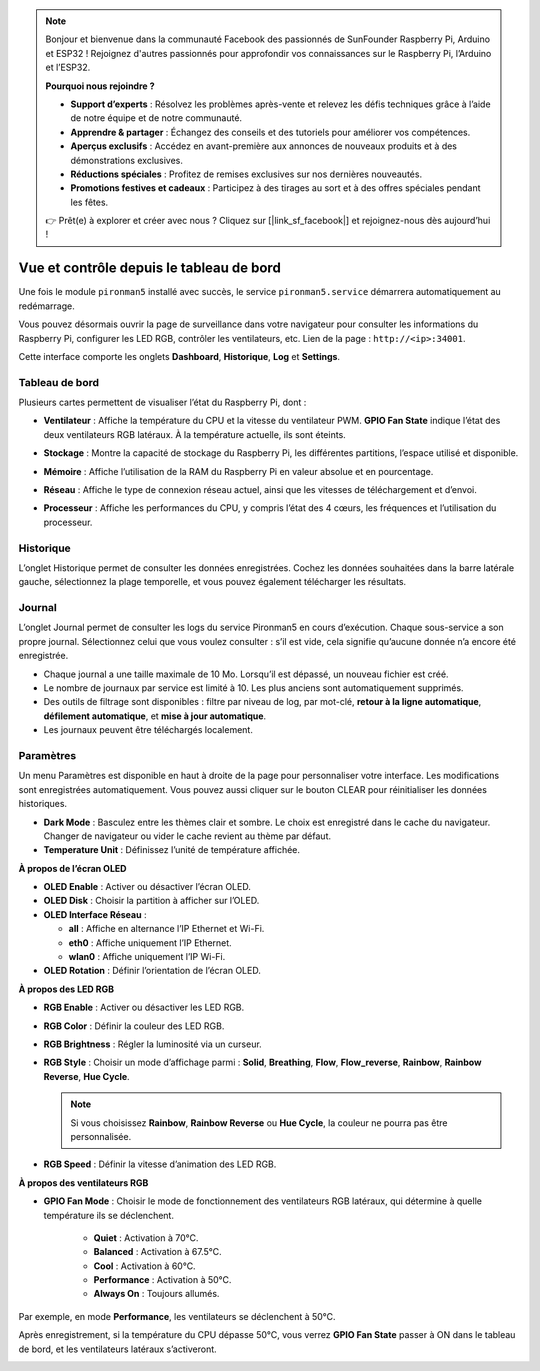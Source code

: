 .. note::

    Bonjour et bienvenue dans la communauté Facebook des passionnés de SunFounder Raspberry Pi, Arduino et ESP32 ! Rejoignez d'autres passionnés pour approfondir vos connaissances sur le Raspberry Pi, l’Arduino et l’ESP32.

    **Pourquoi nous rejoindre ?**

    - **Support d’experts** : Résolvez les problèmes après-vente et relevez les défis techniques grâce à l’aide de notre équipe et de notre communauté.
    - **Apprendre & partager** : Échangez des conseils et des tutoriels pour améliorer vos compétences.
    - **Aperçus exclusifs** : Accédez en avant-première aux annonces de nouveaux produits et à des démonstrations exclusives.
    - **Réductions spéciales** : Profitez de remises exclusives sur nos dernières nouveautés.
    - **Promotions festives et cadeaux** : Participez à des tirages au sort et à des offres spéciales pendant les fêtes.

    👉 Prêt(e) à explorer et créer avec nous ? Cliquez sur [|link_sf_facebook|] et rejoignez-nous dès aujourd’hui !

.. _max_view_control_dashboard:

Vue et contrôle depuis le tableau de bord
===============================================

Une fois le module ``pironman5`` installé avec succès, le service ``pironman5.service`` démarrera automatiquement au redémarrage.

Vous pouvez désormais ouvrir la page de surveillance dans votre navigateur pour consulter les informations du Raspberry Pi, configurer les LED RGB, contrôler les ventilateurs, etc. Lien de la page : ``http://<ip>:34001``.

Cette interface comporte les onglets **Dashboard**, **Historique**, **Log** et **Settings**.

.. image:: img/dashboard_tab.png
  :width: 90%


Tableau de bord
-----------------------

Plusieurs cartes permettent de visualiser l’état du Raspberry Pi, dont :

* **Ventilateur** : Affiche la température du CPU et la vitesse du ventilateur PWM. **GPIO Fan State** indique l’état des deux ventilateurs RGB latéraux. À la température actuelle, ils sont éteints.

  .. image:: img/dashboard_pwm_fan.png
    :width: 90%


* **Stockage** : Montre la capacité de stockage du Raspberry Pi, les différentes partitions, l’espace utilisé et disponible.

  .. image:: img/dashboard_storage.png
    :width: 90%


* **Mémoire** : Affiche l’utilisation de la RAM du Raspberry Pi en valeur absolue et en pourcentage.

  .. image:: img/dashboard_memory.png
    :width: 90%


* **Réseau** : Affiche le type de connexion réseau actuel, ainsi que les vitesses de téléchargement et d’envoi.

  .. image:: img/dashboard_network.png
    :width: 90%


* **Processeur** : Affiche les performances du CPU, y compris l’état des 4 cœurs, les fréquences et l’utilisation du processeur.

  .. image:: img/dashboard_processor.png
    :width: 90%


Historique
--------------

L’onglet Historique permet de consulter les données enregistrées. Cochez les données souhaitées dans la barre latérale gauche, sélectionnez la plage temporelle, et vous pouvez également télécharger les résultats.

.. image:: img/dashboard_history1.png
  :width: 90%

.. image:: img/dashboard_history2.png
  :width: 90%

Journal
------------

L’onglet Journal permet de consulter les logs du service Pironman5 en cours d’exécution. Chaque sous-service a son propre journal. Sélectionnez celui que vous voulez consulter : s’il est vide, cela signifie qu’aucune donnée n’a encore été enregistrée.

* Chaque journal a une taille maximale de 10 Mo. Lorsqu’il est dépassé, un nouveau fichier est créé.
* Le nombre de journaux par service est limité à 10. Les plus anciens sont automatiquement supprimés.
* Des outils de filtrage sont disponibles : filtre par niveau de log, par mot-clé, **retour à la ligne automatique**, **défilement automatique**, et **mise à jour automatique**.
* Les journaux peuvent être téléchargés localement.

.. image:: img/dashboard_log1.png
  :width: 90%

.. image:: img/dashboard_log2.png
  :width: 90%


Paramètres
-----------------

Un menu Paramètres est disponible en haut à droite de la page pour personnaliser votre interface. Les modifications sont enregistrées automatiquement. Vous pouvez aussi cliquer sur le bouton CLEAR pour réinitialiser les données historiques.

.. image:: img/Dark_mode_and_Temperature.jpg
  :width: 600

* **Dark Mode** : Basculez entre les thèmes clair et sombre. Le choix est enregistré dans le cache du navigateur. Changer de navigateur ou vider le cache revient au thème par défaut.
* **Temperature Unit** : Définissez l’unité de température affichée.

**À propos de l’écran OLED**

.. image:: img/OLED_Sreens.jpg
  :width: 600

* **OLED Enable** : Activer ou désactiver l’écran OLED.
* **OLED Disk** : Choisir la partition à afficher sur l’OLED.
* **OLED Interface Réseau** :

  * **all** : Affiche en alternance l’IP Ethernet et Wi-Fi.
  * **eth0** : Affiche uniquement l’IP Ethernet.
  * **wlan0** : Affiche uniquement l’IP Wi-Fi.

* **OLED Rotation** : Définir l’orientation de l’écran OLED.

**À propos des LED RGB**

.. image:: img/RGB_LEDS.jpg
  :width: 600

* **RGB Enable** : Activer ou désactiver les LED RGB.
* **RGB Color** : Définir la couleur des LED RGB.
* **RGB Brightness** : Régler la luminosité via un curseur.
* **RGB Style** : Choisir un mode d’affichage parmi : **Solid**, **Breathing**, **Flow**, **Flow_reverse**, **Rainbow**, **Rainbow Reverse**, **Hue Cycle**.

  .. note::

     Si vous choisissez **Rainbow**, **Rainbow Reverse** ou **Hue Cycle**, la couleur ne pourra pas être personnalisée.

* **RGB Speed** : Définir la vitesse d’animation des LED RGB.

**À propos des ventilateurs RGB**

.. image:: img/RGB_FAN2.png
  :width: 600

* **GPIO Fan Mode** : Choisir le mode de fonctionnement des ventilateurs RGB latéraux, qui détermine à quelle température ils se déclenchent.

    * **Quiet** : Activation à 70°C.
    * **Balanced** : Activation à 67.5°C.
    * **Cool** : Activation à 60°C.
    * **Performance** : Activation à 50°C.
    * **Always On** : Toujours allumés.

Par exemple, en mode **Performance**, les ventilateurs se déclenchent à 50°C.

Après enregistrement, si la température du CPU dépasse 50°C, vous verrez **GPIO Fan State** passer à ON dans le tableau de bord, et les ventilateurs latéraux s’activeront.

.. image:: img/dashboard_rgbfan_on.png
  :width: 300

